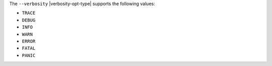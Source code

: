 The ``--verbosity`` |verbosity-opt-type| supports the following values:

- ``TRACE``
- ``DEBUG``
- ``INFO``
- ``WARN``
- ``ERROR``
- ``FATAL``
- ``PANIC``
